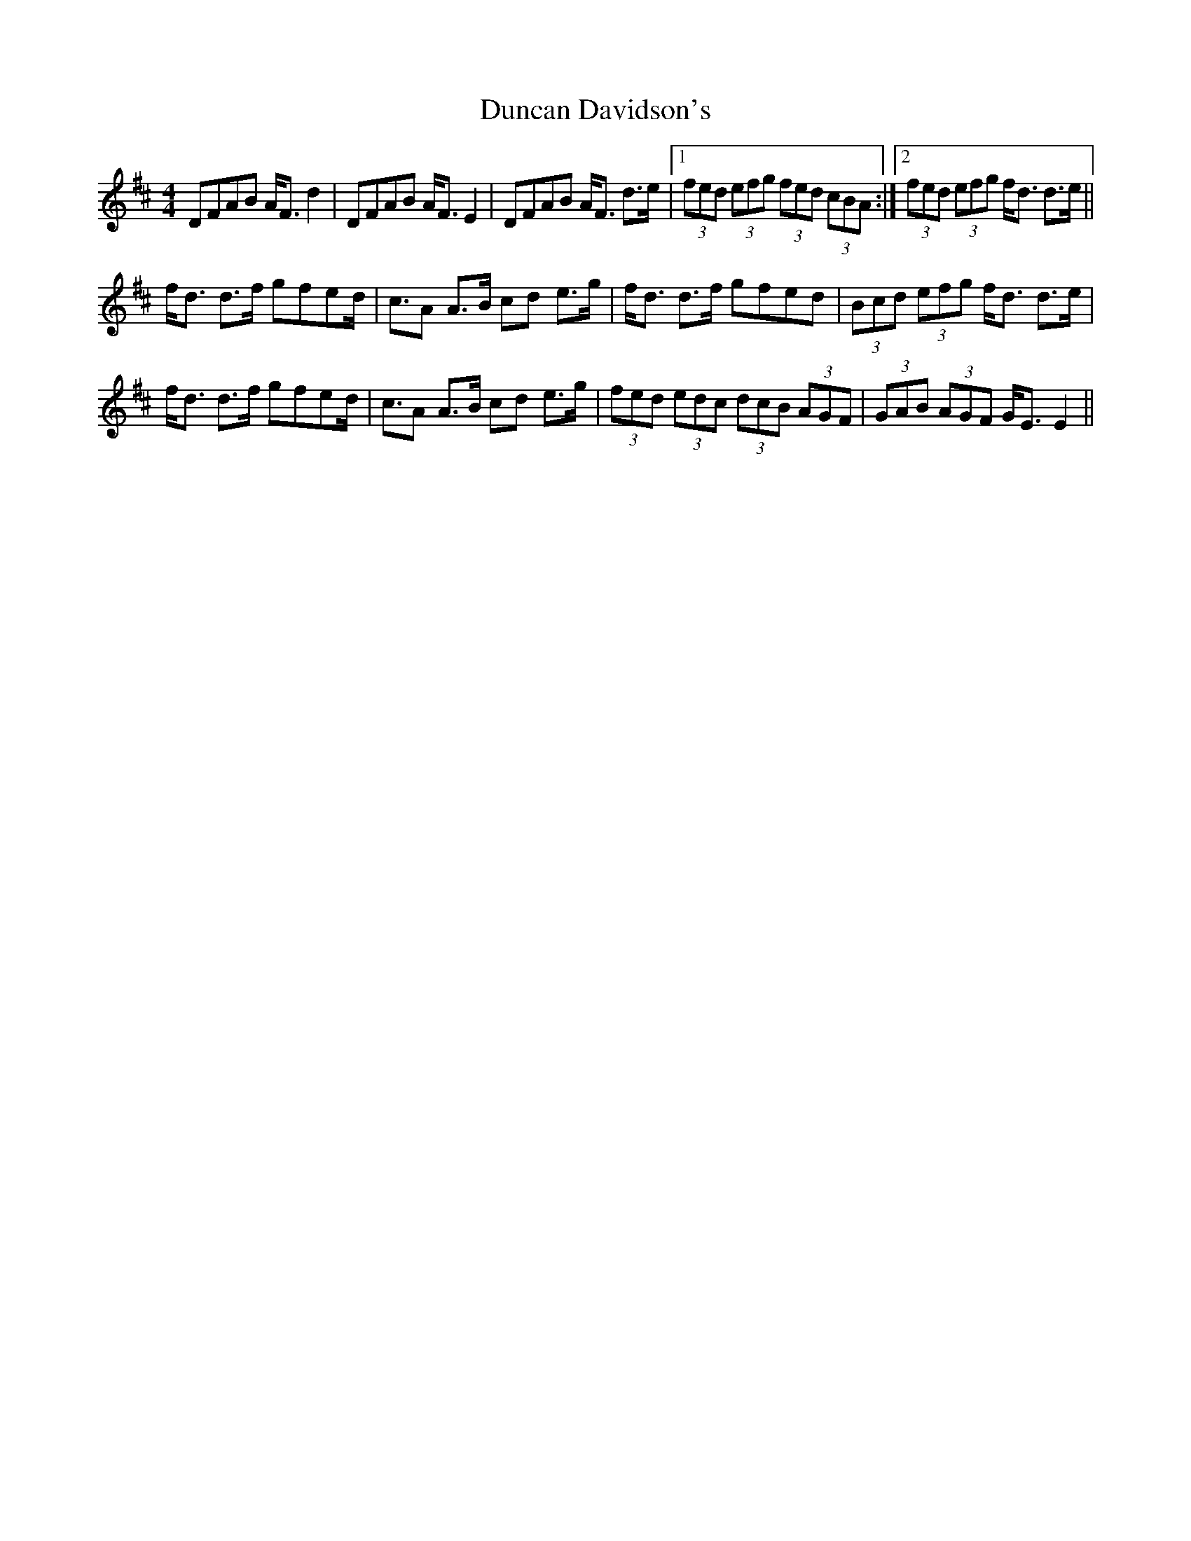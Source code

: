 X: 11162
T: Duncan Davidson's
R: strathspey
M: 4/4
K: Dmajor
DFAB A<F d2|DFAB A<F E2|DFAB A<F d>e|1 (3fed (3efg (3fed (3cBA:|2 (3fed (3efg f<d d>e||
f<d d>f gfed|<cA A>B cd e>g|f<d d>f gfed|(3Bcd (3efg f<d d>e|
f<d d>f gfed|<cA A>B cd e>g|(3fed (3edc (3dcB (3AGF|(3GAB (3AGF G<E E2||

